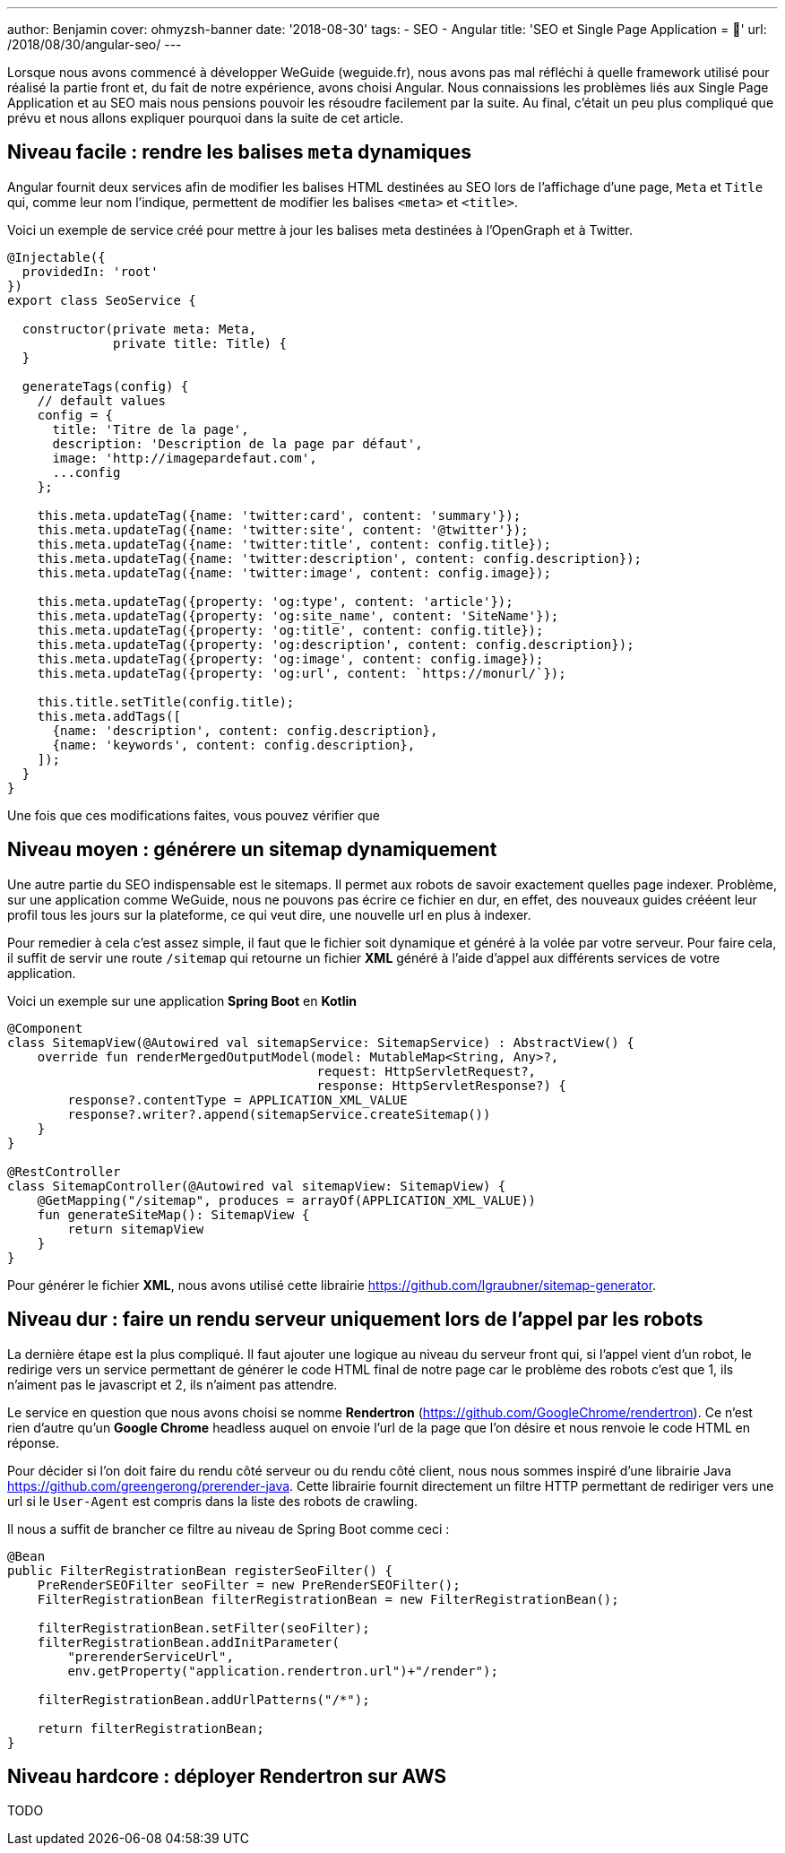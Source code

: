 ---
author: Benjamin
cover: ohmyzsh-banner
date: '2018-08-30'
tags:
- SEO
- Angular
title: 'SEO et Single Page Application = 🤬'
url: /2018/08/30/angular-seo/
---

Lorsque nous avons commencé à développer WeGuide (weguide.fr), nous avons pas mal réfléchi à quelle framework utilisé pour réalisé la partie front et, du fait de notre expérience, avons choisi Angular.
Nous connaissions les problèmes liés aux Single Page Application et au SEO mais nous pensions pouvoir les résoudre facilement par la suite.
Au final, c'était un peu plus compliqué que prévu et nous allons expliquer pourquoi dans la suite de cet article.

== Niveau facile : rendre les balises `meta` dynamiques

Angular fournit deux services afin de modifier les balises HTML destinées au SEO lors de l'affichage d'une page, `Meta` et `Title` qui, comme leur nom l'indique, permettent de modifier les balises `<meta>` et `<title>`.

Voici un exemple de service créé pour mettre à jour les balises meta destinées à l'OpenGraph et à Twitter.

[source, javascript]
----
@Injectable({
  providedIn: 'root'
})
export class SeoService {

  constructor(private meta: Meta,
              private title: Title) {
  }

  generateTags(config) {
    // default values
    config = {
      title: 'Titre de la page',
      description: 'Description de la page par défaut',
      image: 'http://imagepardefaut.com',
      ...config
    };

    this.meta.updateTag({name: 'twitter:card', content: 'summary'});
    this.meta.updateTag({name: 'twitter:site', content: '@twitter'});
    this.meta.updateTag({name: 'twitter:title', content: config.title});
    this.meta.updateTag({name: 'twitter:description', content: config.description});
    this.meta.updateTag({name: 'twitter:image', content: config.image});

    this.meta.updateTag({property: 'og:type', content: 'article'});
    this.meta.updateTag({property: 'og:site_name', content: 'SiteName'});
    this.meta.updateTag({property: 'og:title', content: config.title});
    this.meta.updateTag({property: 'og:description', content: config.description});
    this.meta.updateTag({property: 'og:image', content: config.image});
    this.meta.updateTag({property: 'og:url', content: `https://monurl/`});

    this.title.setTitle(config.title);
    this.meta.addTags([
      {name: 'description', content: config.description},
      {name: 'keywords', content: config.description},
    ]);
  }
}
----

Une fois que ces modifications faites, vous pouvez vérifier que 

== Niveau moyen : générere un sitemap dynamiquement

Une autre partie du SEO indispensable est le sitemaps.
Il permet aux robots de savoir exactement quelles page indexer.
Problème, sur une application comme WeGuide, nous ne pouvons pas écrire ce fichier en dur, en effet, des nouveaux guides crééent leur profil tous les jours sur la plateforme, ce qui veut dire, une nouvelle url en plus à indexer.

Pour remedier à cela c'est assez simple, il faut que le fichier soit dynamique et généré à la volée par votre serveur.
Pour faire cela, il suffit de servir une route `/sitemap` qui retourne un fichier *XML* généré à l'aide d'appel aux différents services de votre application.

Voici un exemple sur une application *Spring Boot* en *Kotlin*

[source, Java]
----
@Component
class SitemapView(@Autowired val sitemapService: SitemapService) : AbstractView() {
    override fun renderMergedOutputModel(model: MutableMap<String, Any>?,
                                         request: HttpServletRequest?,
                                         response: HttpServletResponse?) {
        response?.contentType = APPLICATION_XML_VALUE
        response?.writer?.append(sitemapService.createSitemap())
    }
}

@RestController
class SitemapController(@Autowired val sitemapView: SitemapView) {
    @GetMapping("/sitemap", produces = arrayOf(APPLICATION_XML_VALUE))
    fun generateSiteMap(): SitemapView {
        return sitemapView
    }
}
----

Pour générer le fichier *XML*, nous avons utilisé cette librairie https://github.com/lgraubner/sitemap-generator.


== Niveau dur : faire un rendu serveur uniquement lors de l'appel par les robots

La dernière étape est la plus compliqué.
Il faut ajouter une logique au niveau du serveur front qui, si l'appel vient d'un robot, le redirige vers un service permettant de générer le code HTML final de notre page car le problème des robots c'est que 1, ils n'aiment pas le javascript et 2, ils n'aiment pas attendre.

Le service en question que nous avons choisi se nomme *Rendertron* (https://github.com/GoogleChrome/rendertron). Ce n'est rien d'autre qu'un *Google Chrome* headless auquel on envoie l'url de la page que l'on désire et nous renvoie le code HTML en réponse.

Pour décider si l'on doit faire du rendu côté serveur ou du rendu côté client, nous nous sommes inspiré d'une librairie Java https://github.com/greengerong/prerender-java.
Cette librairie fournit directement un filtre HTTP permettant de rediriger vers une url si le `User-Agent` est compris dans la liste des robots de crawling.

Il nous a suffit de brancher ce filtre au niveau de Spring Boot comme ceci :


[source, Java]
----
@Bean
public FilterRegistrationBean registerSeoFilter() {
    PreRenderSEOFilter seoFilter = new PreRenderSEOFilter();
    FilterRegistrationBean filterRegistrationBean = new FilterRegistrationBean();

    filterRegistrationBean.setFilter(seoFilter);
    filterRegistrationBean.addInitParameter(
        "prerenderServiceUrl",
        env.getProperty("application.rendertron.url")+"/render");

    filterRegistrationBean.addUrlPatterns("/*");

    return filterRegistrationBean;
}
----

== Niveau hardcore : déployer Rendertron sur AWS

TODO


